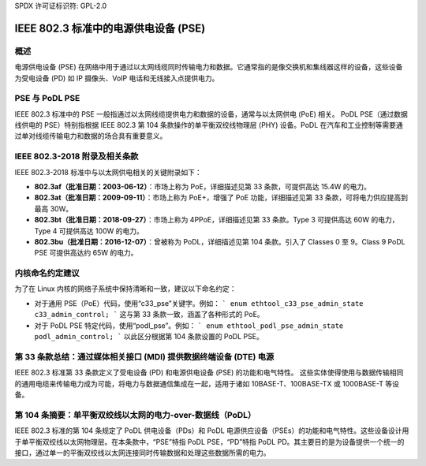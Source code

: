 SPDX 许可证标识符: GPL-2.0

IEEE 802.3 标准中的电源供电设备 (PSE)
=====================================

概述
--------

电源供电设备 (PSE) 在网络中用于通过以太网线缆同时传输电力和数据。它通常指的是像交换机和集线器这样的设备，这些设备为受电设备 (PD) 如 IP 摄像头、VoIP 电话和无线接入点提供电力。

PSE 与 PoDL PSE
----------------

IEEE 802.3 标准中的 PSE 一般指通过以太网线缆提供电力和数据的设备，通常与以太网供电 (PoE) 相关。
PoDL PSE（通过数据线供电的 PSE）特别指根据 IEEE 802.3 第 104 条款操作的单平衡双绞线物理层 (PHY) 设备。PoDL 在汽车和工业控制等需要通过单对线缆传输电力和数据的场合具有重要意义。

IEEE 802.3-2018 附录及相关条款
---------------------------------------------

IEEE 802.3-2018 标准中与以太网供电相关的关键附录如下：

- **802.3af（批准日期：2003-06-12）**：市场上称为 PoE，详细描述见第 33 条款，可提供高达 15.4W 的电力。
- **802.3at（批准日期：2009-09-11）**：市场上称为 PoE+，增强了 PoE 功能，详细描述见第 33 条款，可将电力供应提高到最高 30W。
- **802.3bt（批准日期：2018-09-27）**：市场上称为 4PPoE，详细描述见第 33 条款。Type 3 可提供高达 60W 的电力，Type 4 可提供高达 100W 的电力。
- **802.3bu（批准日期：2016-12-07）**：曾被称为 PoDL，详细描述见第 104 条款。引入了 Classes 0 至 9。Class 9 PoDL PSE 可提供高达约 65W 的电力。

内核命名约定建议
----------------------------------------

为了在 Linux 内核的网络子系统中保持清晰和一致，建议以下命名约定：

- 对于通用 PSE（PoE）代码，使用“c33_pse”关键字。例如：
  ```
  enum ethtool_c33_pse_admin_state c33_admin_control;
  ```
  这与第 33 条款一致，涵盖了各种形式的 PoE。
- 对于 PoDL PSE 特定代码，使用“podl_pse”。例如：
  ```
  enum ethtool_podl_pse_admin_state podl_admin_control;
  ```
  以此区分根据第 104 条款设置的 PoDL PSE。

第 33 条款总结：通过媒体相关接口 (MDI) 提供数据终端设备 (DTE) 电源
---------------------------------------------------------------------------------------------

IEEE 802.3 标准第 33 条款定义了受电设备 (PD) 和电源供电设备 (PSE) 的功能和电气特性。
这些实体使得使用与数据传输相同的通用电缆来传输电力成为可能，将电力与数据通信集成在一起，适用于诸如 10BASE-T、100BASE-TX 或 1000BASE-T 等设备。

第 104 条摘要：单平衡双绞线以太网的电力-over-数据线（PoDL）
--------------------------------------------------------------------------------------------

IEEE 802.3 标准的第 104 条规定了 PoDL 供电设备（PDs）和 PoDL 电源供应设备（PSEs）的功能和电气特性。这些设备设计用于单平衡双绞线以太网物理层。在本条款中，“PSE”特指 PoDL PSE，“PD”特指 PoDL PD。其主要目的是为设备提供一个统一的接口，通过单一的平衡双绞线以太网连接同时传输数据和处理这些数据所需的电力。
